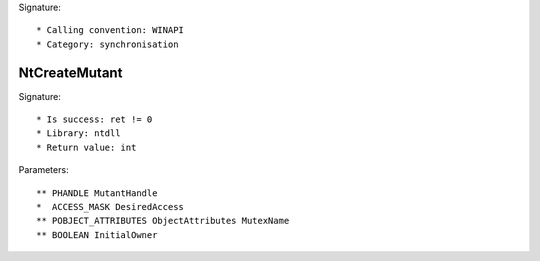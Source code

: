 Signature::

    * Calling convention: WINAPI
    * Category: synchronisation

NtCreateMutant
==============

Signature::

    * Is success: ret != 0
    * Library: ntdll
    * Return value: int

Parameters::

    ** PHANDLE MutantHandle
    *  ACCESS_MASK DesiredAccess
    ** POBJECT_ATTRIBUTES ObjectAttributes MutexName
    ** BOOLEAN InitialOwner
